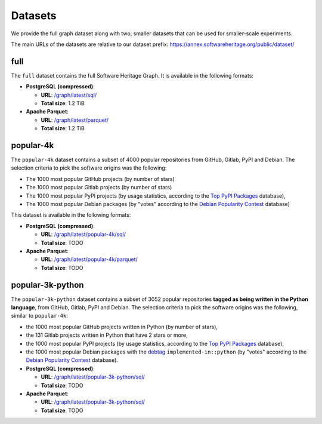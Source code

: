 Datasets
========

We provide the full graph dataset along with two, smaller datasets that can be
used for smaller-scale experiments.

The main URLs of the datasets are relative to our dataset prefix:
`https://annex.softwareheritage.org/public/dataset/ <https://annex.softwareheritage.org/public/dataset/>`__

full
----

The ``full`` dataset contains the full Software Heritage Graph. It is available
in the following formats:

- **PostgreSQL (compressed)**:

  - **URL**: `/graph/latest/sql/
    <https://annex.softwareheritage.org/public/dataset/graph/latest/sql/>`_
  - **Total size**: 1.2 TiB

- **Apache Parquet**:

  - **URL**: `/graph/latest/parquet/
    <https://annex.softwareheritage.org/public/dataset/graph/latest/parquet/>`_
  - **Total size**: 1.2 TiB

popular-4k
----------

The ``popular-4k`` dataset contains a subset of 4000 popular
repositories from GitHub, Gitlab, PyPI and Debian. The selection criteria to
pick the software origins was the following:

- The 1000 most popular GitHub projects (by number of stars)
- The 1000 most popular Gitlab projects (by number of stars)
- The 1000 most popular PyPI projects (by usage statistics, according to the
  `Top PyPI Packages <https://hugovk.github.io/top-pypi-packages/>`_ database),
- The 1000 most popular Debian packages (by "votes" according to the `Debian
  Popularity Contest <https://popcon.debian.org/>`_ database)

This dataset is available in the following formats:

- **PostgreSQL (compressed)**:

  - **URL**: `/graph/latest/popular-4k/sql/
    <https://annex.softwareheritage.org/public/dataset/graph/latest/popular-4k/sql/>`_
  - **Total size**: TODO

- **Apache Parquet**:

  - **URL**: `/graph/latest/popular-4k/parquet/
    <https://annex.softwareheritage.org/public/dataset/graph/latest/popular-4k/parquet/>`_
  - **Total size**: TODO

popular-3k-python
-----------------

The ``popular-3k-python`` dataset contains a subset of 3052 popular
repositories **tagged as being written in the Python language**, from GitHub,
Gitlab, PyPI and Debian. The selection criteria to pick the software origins
was the following, similar to ``popular-4k``:

- the 1000 most popular GitHub projects written in Python (by number of stars),
- the 131 Gitlab projects written in Python that have 2 stars or more,
- the 1000 most popular PyPI projects (by usage statistics, according to the
  `Top PyPI Packages <https://hugovk.github.io/top-pypi-packages/>`_ database),
- the 1000 most popular Debian packages with the
  `debtag <https://debtags.debian.org/>`_ ``implemented-in::python`` (by
  "votes" according to the `Debian Popularity Contest
  <https://popcon.debian.org/>`_ database).

- **PostgreSQL (compressed)**:

  - **URL**: `/graph/latest/popular-3k-python/sql/
    <https://annex.softwareheritage.org/public/dataset/graph/latest/popular-3k-python/sql/>`_
  - **Total size**: TODO

- **Apache Parquet**:

  - **URL**: `/graph/latest/popular-3k-python/sql/
    <https://annex.softwareheritage.org/public/dataset/graph/latest/popular-3k-python/parquet/>`_
  - **Total size**: TODO
